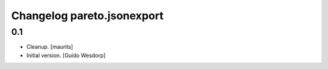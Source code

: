 Changelog pareto.jsonexport
===========================

0.1
---

- Cleanup.
  [maurits]

- Initial version.
  [Guido Wesdorp]
